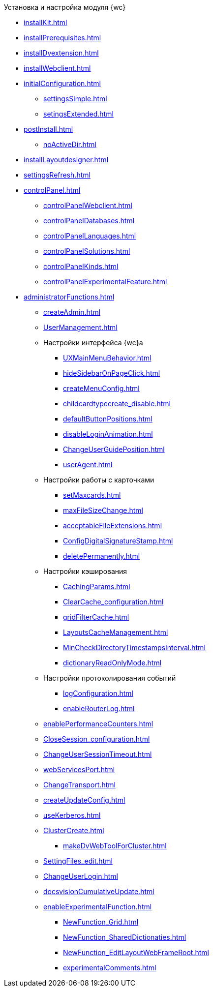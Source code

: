 .Установка и настройка модуля {wc}
* xref:installKit.adoc[]
* xref:installPrerequisites.adoc[]
* xref:installDvextension.adoc[]
* xref:installWebclient.adoc[]
* xref:initialConfiguration.adoc[]
** xref:settingsSimple.adoc[]
** xref:setingsExtended.adoc[]
* xref:postInstall.adoc[]
** xref:noActiveDir.adoc[]
* xref:installLayoutdesigner.adoc[]

* xref:settingsRefresh.adoc[]

* xref:controlPanel.adoc[]
** xref:controlPanelWebclient.adoc[]
** xref:controlPanelDatabases.adoc[]
** xref:controlPanelLanguages.adoc[]
** xref:controlPanelSolutions.adoc[]
** xref:controlPanelKinds.adoc[]
** xref:controlPanelExperimentalFeature.adoc[]

* xref:administratorFunctions.adoc[]
** xref:createAdmin.adoc[]
** xref:UserManagement.adoc[]

** Настройки интерфейса {wc}а
*** xref:UXMainMenuBehavior.adoc[]
*** xref:hideSidebarOnPageClick.adoc[]
*** xref:createMenuConfig.adoc[]
*** xref:childcardtypecreate_disable.adoc[]
*** xref:defaultButtonPositions.adoc[]
*** xref:disableLoginAnimation.adoc[]
*** xref:ChangeUserGuidePosition.adoc[]
*** xref:userAgent.adoc[]

** Настройки работы с карточками
*** xref:setMaxcards.adoc[]
*** xref:maxFileSizeChange.adoc[]
*** xref:acceptableFileExtensions.adoc[]
*** xref:ConfigDigitalSignatureStamp.adoc[]
*** xref:deletePermanently.adoc[]

** Настройки кэширования
*** xref:CachingParams.adoc[]
*** xref:ClearCache_configuration.adoc[]
*** xref:gridFilterCache.adoc[]
*** xref:LayoutsCacheManagement.adoc[]
*** xref:MinCheckDirectoryTimestampsInterval.adoc[]
*** xref:dictionaryReadOnlyMode.adoc[]
** Настройки протоколирования событий
*** xref:logConfiguration.adoc[]
*** xref:enableRouterLog.adoc[]
** xref:enablePerformanceCounters.adoc[]
** xref:CloseSession_configuration.adoc[]
** xref:ChangeUserSessionTimeout.adoc[]
** xref:webServicesPort.adoc[]
** xref:ChangeTransport.adoc[]
** xref:createUpdateConfig.adoc[]
** xref:useKerberos.adoc[]
** xref:ClusterCreate.adoc[]
*** xref:makeDvWebToolForCluster.adoc[]
** xref:SettingFiles_edit.adoc[]
** xref:ChangeUserLogin.adoc[]
** xref:docsvisionCumulativeUpdate.adoc[]
** xref:enableExperimentalFunction.adoc[]
*** xref:NewFunction_Grid.adoc[]
*** xref:NewFunction_SharedDictionaties.adoc[]
*** xref:NewFunction_EditLayoutWebFrameRoot.adoc[]
*** xref:experimentalComments.adoc[]

.Квартальные статьи
